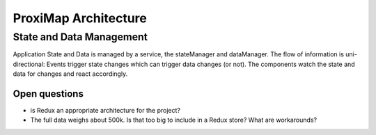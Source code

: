 =====================
ProxiMap Architecture
=====================

-------------------------
State and Data Management
-------------------------
Application State and Data is managed by a service, the stateManager and dataManager. The flow of information is uni-directional:
Events trigger state changes which can trigger data changes (or not). The components watch the state and data for changes and react accordingly.

.. image:: ../images/DataFlow.svg

Open questions
--------------
- is Redux an appropriate architecture for the project?
- The full data weighs about 500k. Is that too big to include in a Redux store? What are workarounds?

